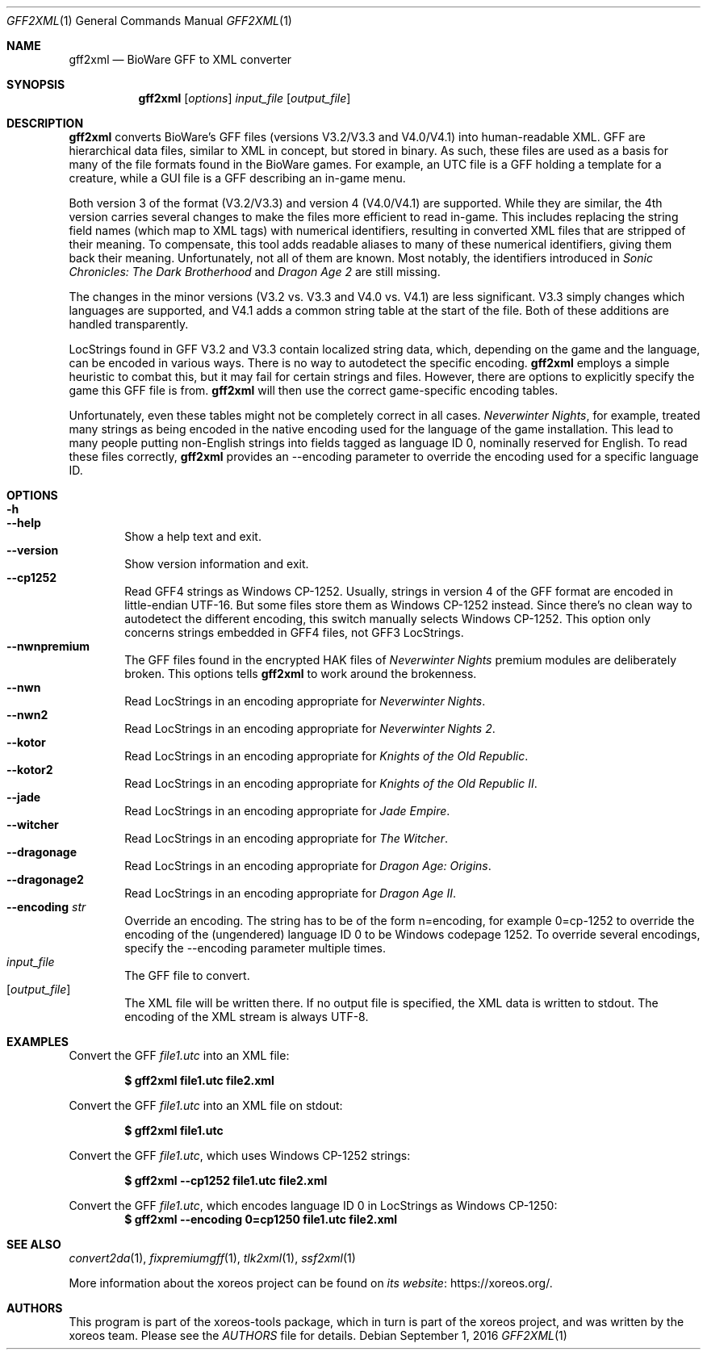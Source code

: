 .Dd September 1, 2016
.Dt GFF2XML 1
.Os
.Sh NAME
.Nm gff2xml
.Nd BioWare GFF to XML converter
.Sh SYNOPSIS
.Nm gff2xml
.Op Ar options
.Ar input_file
.Op Ar output_file
.Sh DESCRIPTION
.Nm
converts BioWare's GFF files (versions V3.2/V3.3 and V4.0/V4.1)
into human-readable XML.
GFF are hierarchical data files, similar
to XML in concept, but stored in binary.
As such, these files are used as a basis for many of the file formats
found in the BioWare games.
For example, an UTC file is a GFF holding a template for a
creature, while a GUI file is a GFF describing an in-game menu.
.Pp
Both version 3 of the format (V3.2/V3.3) and version 4 (V4.0/V4.1)
are supported.
While they are similar, the 4th version carries
several changes to make the files more efficient to read in-game.
This includes replacing the string field names (which map
to XML tags) with numerical identifiers, resulting in converted
XML files that are stripped of their meaning.
To compensate, this tool adds readable aliases to many of these
numerical identifiers, giving them back their meaning.
Unfortunately, not all of them are known.
Most notably, the identifiers introduced in
.Em Sonic Chronicles: The Dark Brotherhood
and
.Em Dragon Age 2
are still missing.
.Pp
The changes in the minor versions (V3.2 vs. V3.3 and V4.0 vs.
V4.1) are less significant.
V3.3 simply changes which languages are supported,
and V4.1 adds a common string table at the start of the file.
Both of these additions are handled transparently.
.Pp
LocStrings found in GFF V3.2 and V3.3 contain localized string
data, which, depending on the game and the language, can be encoded
in various ways.
There is no way to autodetect the specific encoding.
.Nm
employs a simple heuristic to combat this, but it may fail
for certain strings and files.
However, there are options to explicitly specify the game this GFF
file is from.
.Nm
will then use the correct game-specific encoding tables.
.Pp
Unfortunately, even these tables might not be completely correct
in all cases.
.Em Neverwinter Nights ,
for example, treated many strings as being encoded in the native
encoding used for the language of the game installation.
This lead to many people putting non-English strings into fields
tagged as language ID 0, nominally reserved for English.
To read these files correctly,
.Nm
provides an --encoding parameter to override the encoding used
for a specific language ID.
.Sh OPTIONS
.Bl -tag -width xxxx -compact
.It Fl h
.It Fl Fl help
Show a help text and exit.
.It Fl Fl version
Show version information and exit.
.It Fl Fl cp1252
Read GFF4 strings as Windows CP-1252.
Usually, strings in version 4 of the GFF format are encoded in
little-endian UTF-16.
But some files store them as Windows CP-1252 instead.
Since there's no clean way to autodetect the different encoding,
this switch manually selects Windows CP-1252.
This option only concerns strings embedded in GFF4 files, not
GFF3 LocStrings.
.It Fl Fl nwnpremium
The GFF files found in the encrypted HAK files of
.Em Neverwinter Nights
premium modules are deliberately broken.
This options tells
.Nm
to work around the brokenness.
.It Fl Fl nwn
Read LocStrings in an encoding appropriate for
.Em Neverwinter Nights .
.It Fl Fl nwn2
Read LocStrings in an encoding appropriate for
.Em Neverwinter Nights 2 .
.It Fl Fl kotor
Read LocStrings in an encoding appropriate for
.Em Knights of the Old Republic .
.It Fl Fl kotor2
Read LocStrings in an encoding appropriate for
.Em Knights of the Old Republic II .
.It Fl Fl jade
Read LocStrings in an encoding appropriate for
.Em Jade Empire .
.It Fl Fl witcher
Read LocStrings in an encoding appropriate for
.Em The Witcher .
.It Fl Fl dragonage
Read LocStrings in an encoding appropriate for
.Em Dragon Age: Origins .
.It Fl Fl dragonage2
Read LocStrings in an encoding appropriate for
.Em Dragon Age II .
.It Fl Fl encoding Ar str
Override an encoding.
The string has to be of the form n=encoding, for example 0=cp-1252
to override the encoding of the (ungendered) language ID 0 to be
Windows codepage 1252.
To override several encodings, specify the --encoding parameter
multiple times.
.El
.Bl -tag -width xxxx -compact
.It Ar input_file
The GFF file to convert.
.It Op Ar output_file
The XML file will be written there.
If no output file is specified, the XML data is written to
.Dv stdout .
The encoding of the XML stream is always UTF-8.
.El
.Sh EXAMPLES
Convert the GFF
.Pa file1.utc
into an XML file:
.Pp
.Dl $ gff2xml file1.utc file2.xml
.Pp
Convert the GFF
.Pa file1.utc
into an XML file on
.Dv stdout :
.Pp
.Dl $ gff2xml file1.utc
.Pp
Convert the GFF
.Pa file1.utc ,
which uses Windows CP-1252 strings:
.Pp
.Dl $ gff2xml --cp1252 file1.utc file2.xml
.Pp
Convert the GFF
.Pa file1.utc ,
which encodes language ID 0 in LocStrings as Windows CP-1250:
.Dl $ gff2xml --encoding 0=cp1250 file1.utc file2.xml
.Sh SEE ALSO
.Xr convert2da 1 ,
.Xr fixpremiumgff 1 ,
.Xr tlk2xml 1 ,
.Xr ssf2xml 1
.Pp
More information about the xoreos project can be found on
.Lk https://xoreos.org/ "its website" .
.Sh AUTHORS
This program is part of the xoreos-tools package, which in turn is
part of the xoreos project, and was written by the xoreos team.
Please see the
.Pa AUTHORS
file for details.

